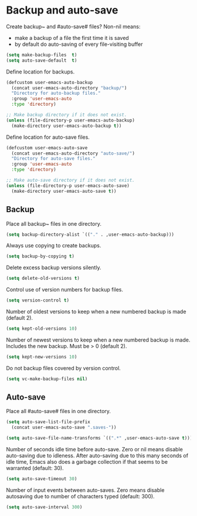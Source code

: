 * Backup and auto-save

Create backup~ and #auto-save# files? Non-nil means:
- make a backup of a file the first time it is saved
- by default do auto-saving of every file-visiting buffer
#+BEGIN_SRC emacs-lisp
(setq make-backup-files  t)
(setq auto-save-default  t)
#+END_SRC

Define location for backups.
#+BEGIN_SRC emacs-lisp
(defcustom user-emacs-auto-backup
  (concat user-emacs-auto-directory "backup/")
  "Directory for auto-backup files."
  :group 'user-emacs-auto
  :type 'directory)

;; Make backup directory if it does not exist.
(unless (file-directory-p user-emacs-auto-backup)
  (make-directory user-emacs-auto-backup t))
#+END_SRC

Define location for auto-save files.
#+BEGIN_SRC emacs-lisp
(defcustom user-emacs-auto-save
  (concat user-emacs-auto-directory "auto-save/")
  "Directory for auto-save files."
  :group 'user-emacs-auto
  :type 'directory)

;; Make auto-save directory if it does not exist.
(unless (file-directory-p user-emacs-auto-save)
  (make-directory user-emacs-auto-save t))
#+END_SRC

** Backup

Place all backup~ files in one directory.
#+BEGIN_SRC emacs-lisp
(setq backup-directory-alist `(("." . ,user-emacs-auto-backup)))
#+END_SRC

Always use copying to create backups.
#+BEGIN_SRC emacs-lisp
(setq backup-by-copying t)
#+END_SRC

Delete excess backup versions silently.
#+BEGIN_SRC emacs-lisp
(setq delete-old-versions t)
#+END_SRC

Control use of version numbers for backup files.
#+BEGIN_SRC emacs-lisp
(setq version-control t)
#+END_SRC

Number of oldest versions to keep when a new numbered backup is made
(default 2).
#+BEGIN_SRC emacs-lisp
(setq kept-old-versions 10)
#+END_SRC

Number of newest versions to keep when a new numbered backup is made.
Includes the new backup.  Must be > 0 (default 2).
#+BEGIN_SRC emacs-lisp
(setq kept-new-versions 10)
#+END_SRC

Do not backup files covered by version control.
#+BEGIN_SRC emacs-lisp
(setq vc-make-backup-files nil)
#+END_SRC

** Auto-save

Place all #auto-save# files in one directory.
#+BEGIN_SRC emacs-lisp
(setq auto-save-list-file-prefix
  (concat user-emacs-auto-save ".saves-"))

(setq auto-save-file-name-transforms `((".*" ,user-emacs-auto-save t)))
#+END_SRC

Number of seconds idle time before auto-save. Zero or nil means
disable auto-saving due to idleness. After auto-saving due to this
many seconds of idle time, Emacs also does a garbage collection if
that seems to be warranted (default: 30).
#+BEGIN_SRC emacs-lisp
(setq auto-save-timeout 30)
#+END_SRC

Number of input events between auto-saves.  Zero means disable
autosaving due to number of characters typed (default: 300).
#+BEGIN_SRC emacs-lisp
(setq auto-save-interval 300)
#+END_SRC
